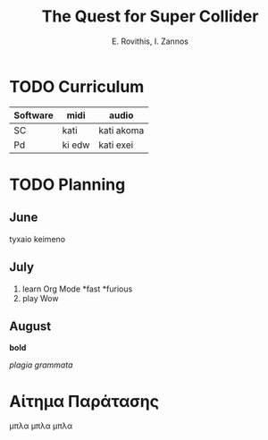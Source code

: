 #+title: The Quest for Super Collider

#+author: E. Rovithis, I. Zannos

* TODO Curriculum
| Software | midi   | audio      |
|----------+--------+------------|
| SC       | kati   | kati akoma |
| Pd       | ki edw | kati exei  |


* TODO Planning

** June

tyxaio keimeno


** July

 1) learn Org Mode
    *fast
    *furious
 2) play Wow


** August

*bold*

/plagia grammata/



* Αίτημα Παράτασης

μπλα μπλα μπλα
